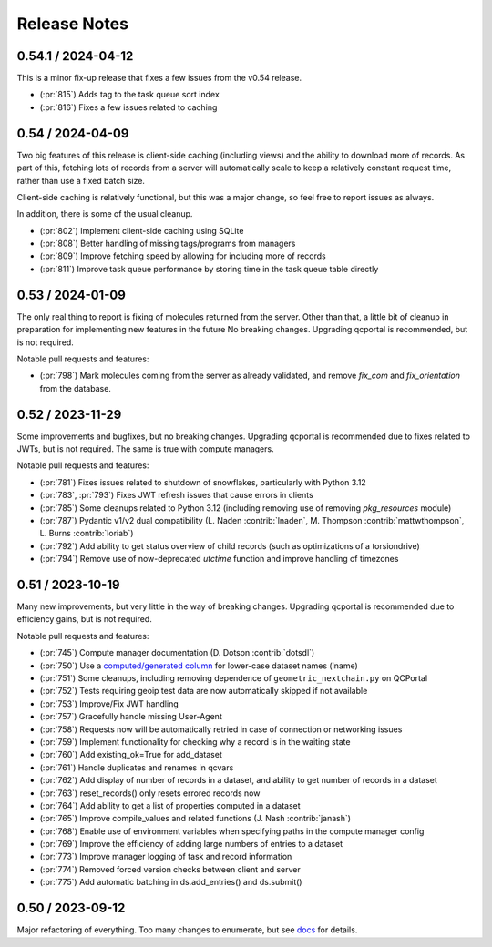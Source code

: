 Release Notes
=============

0.54.1 / 2024-04-12
-------------------

This is a minor fix-up release that fixes a few issues from the v0.54 release.

- (:pr:`815`) Adds tag to the task queue sort index
- (:pr:`816`) Fixes a few issues related to caching


0.54 / 2024-04-09
-----------------

Two big features of this release is client-side caching (including views) and the ability to download more of records.
As part of this, fetching lots of records from a server will automatically scale to keep a relatively constant
request time, rather than use a fixed batch size.

Client-side caching is relatively functional, but this was a major change, so feel free to report issues as always.

In addition, there is some of the usual cleanup.

- (:pr:`802`) Implement client-side caching using SQLite
- (:pr:`808`) Better handling of missing tags/programs from managers
- (:pr:`809`) Improve fetching speed by allowing for including more of records
- (:pr:`811`) Improve task queue performance by storing time in the task queue table directly


0.53 / 2024-01-09
-----------------

The only real thing to report is fixing of molecules returned from the server. Other than that,
a little bit of cleanup in preparation for implementing new features in the future
No breaking changes. Upgrading qcportal is recommended, but is not required.

Notable pull requests and features:

- (:pr:`798`) Mark molecules coming from the server as already validated, and remove `fix_com` and `fix_orientation` from the database.


0.52 / 2023-11-29
-----------------

Some improvements and bugfixes, but no breaking changes. Upgrading qcportal is recommended
due to fixes related to JWTs, but is not required. The same is true with compute managers.

Notable pull requests and features:

- (:pr:`781`) Fixes issues related to shutdown of snowflakes, particularly with Python 3.12
- (:pr:`783`, :pr:`793`) Fixes JWT refresh issues that cause errors in clients
- (:pr:`785`) Some cleanups related to Python 3.12 (including removing use of removing `pkg_resources` module)
- (:pr:`787`) Pydantic v1/v2 dual compatibility (L. Naden :contrib:`lnaden`, M. Thompson :contrib:`mattwthompson`, L. Burns :contrib:`loriab`)
- (:pr:`792`) Add ability to get status overview of child records (such as optimizations of a torsiondrive)
- (:pr:`794`) Remove use of now-deprecated `utctime` function and improve handling of timezones


0.51 / 2023-10-19
-----------------

Many new improvements, but very little in the way of breaking changes. Upgrading qcportal is recommended
due to efficiency gains, but is not required.

Notable pull requests and features:

- (:pr:`745`) Compute manager documentation (D. Dotson :contrib:`dotsdl`)
- (:pr:`750`) Use a `computed/generated column <https://www.postgresql.org/docs/current/ddl-generated-columns.html>`_ for lower-case dataset names (lname)
- (:pr:`751`) Some cleanups, including removing dependence of ``geometric_nextchain.py`` on QCPortal
- (:pr:`752`) Tests requiring geoip test data are now automatically skipped if not available
- (:pr:`753`) Improve/Fix JWT handling
- (:pr:`757`) Gracefully handle missing User-Agent
- (:pr:`758`) Requests now will be automatically retried in case of connection or networking issues
- (:pr:`759`) Implement functionality for checking why a record is in the waiting state
- (:pr:`760`) Add existing_ok=True for add_dataset
- (:pr:`761`) Handle duplicates and renames in qcvars
- (:pr:`762`) Add display of number of records in a dataset, and ability to get number of records in a dataset
- (:pr:`763`) reset_records() only resets errored records now
- (:pr:`764`) Add ability to get a list of properties computed in a dataset
- (:pr:`765`) Improve compile_values and related functions (J. Nash :contrib:`janash`)
- (:pr:`768`) Enable use of environment variables when specifying paths in the compute manager config
- (:pr:`769`) Improve the efficiency of adding large numbers of entries to a dataset
- (:pr:`773`) Improve manager logging of task and record information
- (:pr:`774`) Removed forced version checks between client and server
- (:pr:`775`) Add automatic batching in ds.add_entries() and ds.submit()


0.50 / 2023-09-12
-----------------

Major refactoring of everything. Too many changes to enumerate, but see `docs <https://molssi.github.io/QCFractal>`_ for details.
